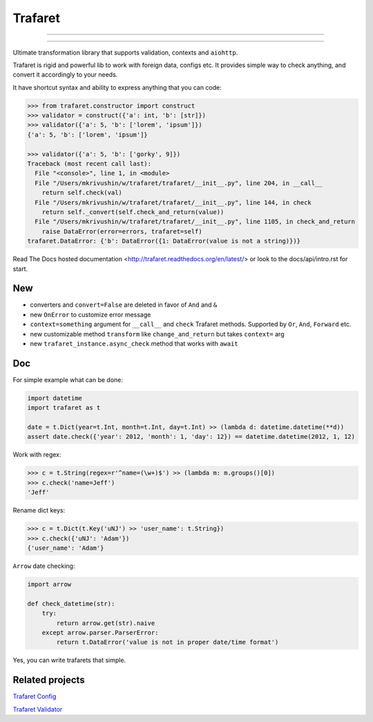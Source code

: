 Trafaret
========

-----

|circleci_build| |gitter_chat| |pypi_version| |pypi_license|

-----

Ultimate transformation library that supports validation, contexts and ``aiohttp``.

Trafaret is rigid and powerful lib to work with foreign data, configs etc.
It provides simple way to check anything, and convert it accordingly to your needs.

It have shortcut syntax and ability to express anything that you can code:

.. code-block:: python

    >>> from trafaret.constructor import construct
    >>> validator = construct({'a': int, 'b': [str]})
    >>> validator({'a': 5, 'b': ['lorem', 'ipsum']})
    {'a': 5, 'b': ['lorem', 'ipsum']}

    >>> validator({'a': 5, 'b': ['gorky', 9]})
    Traceback (most recent call last):
      File "<console>", line 1, in <module>
      File "/Users/mkrivushin/w/trafaret/trafaret/__init__.py", line 204, in __call__
        return self.check(val)
      File "/Users/mkrivushin/w/trafaret/trafaret/__init__.py", line 144, in check
        return self._convert(self.check_and_return(value))
      File "/Users/mkrivushin/w/trafaret/trafaret/__init__.py", line 1105, in check_and_return
        raise DataError(error=errors, trafaret=self)
    trafaret.DataError: {'b': DataError({1: DataError(value is not a string)})}


Read The Docs hosted documentation <http://trafaret.readthedocs.org/en/latest/>
or look to the docs/api/intro.rst for start.


New
---

* converters and ``convert=False`` are deleted in favor of ``And`` and ``&``
* new ``OnError`` to customize error message
* ``context=something`` argument for ``__call__`` and ``check`` Trafaret methods.
  Supported by ``Or``, ``And``, ``Forward`` etc.
* new customizable method ``transform`` like ``change_and_return`` but takes ``context=`` arg
* new ``trafaret_instance.async_check`` method that works with ``await``

Doc
---

For simple example what can be done:

.. code-block:: python

    import datetime
    import trafaret as t

    date = t.Dict(year=t.Int, month=t.Int, day=t.Int) >> (lambda d: datetime.datetime(**d))
    assert date.check({'year': 2012, 'month': 1, 'day': 12}) == datetime.datetime(2012, 1, 12)

Work with regex:

.. code-block:: python

    >>> c = t.String(regex=r'^name=(\w+)$') >> (lambda m: m.groups()[0])
    >>> c.check('name=Jeff')
    'Jeff'

Rename dict keys:

.. code-block:: python

    >>> c = t.Dict(t.Key('uNJ') >> 'user_name': t.String})
    >>> c.check({'uNJ': 'Adam'})
    {'user_name': 'Adam'}

``Arrow`` date checking:

.. code-block:: python

    import arrow

    def check_datetime(str):
        try:
            return arrow.get(str).naive
        except arrow.parser.ParserError:
            return t.DataError('value is not in proper date/time format')

Yes, you can write trafarets that simple.


Related projects
----------------

`Trafaret Config <https://github.com/tailhook/trafaret-config>`_

`Trafaret Validator <https://github.com/Lex0ne/trafaret_validator>`_


.. |circleci_build| image:: https://circleci.com/gh/Deepwalker/trafaret.svg?style=shield
    :target: https://circleci.com/gh/Deepwalker/trafaret
    :alt: Build status

.. |gitter_chat| image:: https://badges.gitter.im/Deepwalker/trafaret.png
    :target: https://gitter.im/Deepwalker/trafaret
    :alt: Gitter

.. |pypi_version| image:: https://img.shields.io/pypi/v/trafaret.svg?style=flat-square
    :target: https://pypi.python.org/pypi/trafaret
    :alt: Downloads

.. |pypi_license| image:: https://img.shields.io/pypi/l/trafaret.svg?style=flat-square
    :target: https://pypi.python.org/pypi/trafaret
    :alt: Downloads

